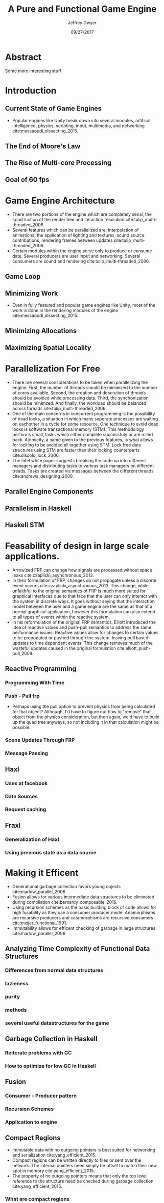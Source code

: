 # org-mode settings
#+STARTUP: indent
#+STARTUP: hidestar

# paper meta 
#+TITLE: A Pure and Functional Game Engine
#+AUTHOR: Jeffrey Dwyer
#+DATE: 09/27/2017
#+OPTIONS: toc:nil

# latex options
#+LATEX_HEADER: \usepackage[margin=0.5in]{geometry}

* Abstract

Some more interesting stuff

* Introduction
** Current State of Game Engines
- Popular engines like Unity break down into several modules, artifical intelligence, physics, scripting, input, multimedia, and networking cite:messaoudi_dissecting_2015. 
** The End of Moore's Law
** The Rise of Multi-core Processing
** Goal of 60 fps
* Game Engine Architecture
- There are two portions of the engine which are completely serial, the construction of the render tree and iteraction resolution cite:tulip_multi-threaded_2006.
- Several features which can be parallelized are: interpolation of animations, the application of lighting and textures, sound source contributions, rendering frames between updates cite:tulip_multi-threaded_2006.
- Certain modules within the engine serve only to produce or consume data. Several producers are user input and networking. Several consumers are sound and rendering cite:tulip_multi-threaded_2006.
** Game Loop
** Minimizing Work
- Even in fully featured and popular game engines like Unity, most of the work is done in the rendering modules of the engine cite:messaoudi_dissecting_2015.  
** Minimizing Allocations
** Maximizing Spatial Locality
* Parallelization For Free
- There are several considerations to be taken when parallelizing the engine. First, the number of threads should be minimized to the number of cores available. Second, the creation and descrution of threads should be avoided while processing data. Third, the synchonization should be minimzed. And finally, the workload should be balanced across threads cite:tulip_multi-threaded_2006.
- One of the main concerns in concurrent programming is the possibility of dead locks, a situation in which many seperate processes are waiting on eachother in a cycle for some resource. One technique to avoid dead locks is software transactional memory (STM). This methodology performs small, tasks which either complete successfuly or are rolled back. Atomicity, a name given to the previous features, is what allows for locking to be avoided all together using STM. Lock free data structures using STM are faster than their locking counterparts  cite:discolo_lock_2006.
- The Intel white paper suggests breaking the code up into different managers and distributing tasks to various task managers on different treads. Tasks are created via messages between the different threads cite:andrews_designing_2009. 
** Parallel Engine Components 
** Parallelism in Haskell
** Haskell STM
* Feasability of design in large scale applications.
- Arrowized FRP can change how signals are processed without space leaks  cite:czaplicki_asynchronous_2013.
- In their formulation of FRP, changes do not propogate unless a discrete event occurs cite:czaplicki_asynchronous_2013. This change, while unfaithful to the original semantics of FRP is much more suited for graphical interfaces due to that face that the user can only interact with the system in discrete ways. It goes without saying that the interaction model between the user and a game engine are the same as that of a normal graphical application, however this formulation can also extend to all types of events within the reactive system.
- In his reformulation of the original FRP semantics, Elliott introduced the idea of reactive values and push-pull semantics to address the same performance issues. Reactive values allow for changes to certain values to be propogated or pushed through the system, leaving pull based updates to time dependent events. This change removes much of the wasteful updates caused in the original formulation cite:elliott_push-pull_2009.
** Reactive Programming
*** Programming With Time 
*** Push - Pull frp
- Perhaps using the pull option to prevent physics from being calculated for that object? Although, I'd have to figure out how to "remove" that object from the physics consideration, but then again, we'd have to build up the quad tree anyways, so not including it in that calculation might be possible.
*** Scene Updates Through FRP
*** Message Passing
** Haxl
*** Uses at facebook
*** Data Sources
*** Request caching
** Fraxl
*** Generalization of Haxl
*** Using previous state as a data source
* Making it Efficent
- Generational garbage collection favors young objects cite:marlow_parallel_2008. 
- Fusion allows for various intermediate data structures to be eliminated during compilation cite:bernardy_composable_2016.
- Using recursion schemes as the basic building block of code allows for high fusability as they use a consumer producer mode. Anamorphisms are recursive producers and catamorphisms are recursive consumers cite:meijer_functional_1991.
- Immutability allows for efficent checking of garbage in large structures cite:marlow_parallel_2008.
** Analyzing Time Complexity of Functional Data Structures
*** Differences from normal data structures
*** lazieness
*** purity
*** methods
*** several useful datastructures for the game
** Garbage Collection in Haskell
*** Reiterate problems with GC
*** How to optimize for low GC in Haskell
** Fusion
*** Consumer - Producer pattern
*** Recursion Schemes
*** Application to engine
** Compact Regions
- Immutable data with no outgoing pointers is best suited for networking and serialization  cite:yang_efficient_2015.
- Compact regions can be written directly to files or sent over the network. The internal pointers need simply be offset to match their new spot in memory  cite:yang_efficient_2015.
- The property of no outgoing pointers means that only the top level reference to the structure need be checked during garbage collection  cite:yang_efficient_2015.
*** What are compact regions
*** How they're used
*** Application to engine
** Linear Types
*** Linear Logic
*** Implications on GC
*** Application to engine
* Conclusions

bibliography:refs.bib
bibliographystyle:unsrt
